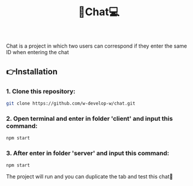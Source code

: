 #+title:📱Chat💻

#+begin_html
<div align="center">
		<img src="./client/public/img/screenshot.jpg">
</div>


#+end_html

#+begin_center
Chat is a project in which two users can correspond if they enter the same ID when entering the chat
#+end_center

** 👉Installation
*** 1. Clone this repository:
#+begin_src bash
  git clone https://github.com/w-develop-w/chat.git
#+end_src

*** 2. Open terminal and enter in folder 'client' and input this command:
#+begin_src bash
   npm start
#+end_src

*** 3. After enter in folder 'server' and input this command:
#+begin_src bash
  npm start
#+end_src

The project will run and you can duplicate the tab and test this chat🚀



